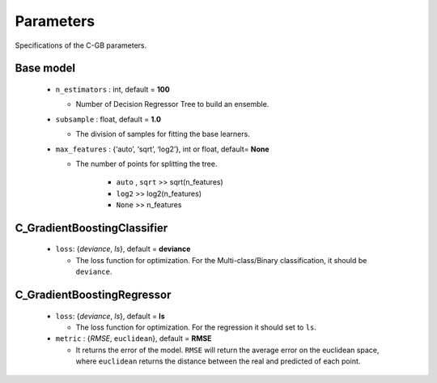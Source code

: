 .. Parameter documentation master file.

Parameters
==========

Specifications of the C-GB parameters.

Base model
----
    
  - ``n_estimators`` : int, default = **100**
  
    - Number of Decision Regressor Tree to build an ensemble.
 
  - ``subsample`` : float, default = **1.0**
  
    - The division of samples for fitting the base learners. 

  - ``max_features`` : {‘auto’, ‘sqrt’, ‘log2’}, int or float, default= **None**
  
    - The number of points for splitting the tree.

        - ``auto`` , ``sqrt`` >> sqrt(n_features)
        - ``log2`` >> log2(n_features)
        - ``None`` >> n_features


C_GradientBoostingClassifier
-----

  - ``loss``: {`deviance`, `ls`}, default = **deviance**
  
    - The loss function for optimization. For the Multi-class/Binary classification, it should be ``deviance``.



C_GradientBoostingRegressor
-----
  - ``loss``: {`deviance`, `ls`}, default = **ls**
  
    - The loss function for optimization. For the regression it should set to ``ls``.

  - ``metric`` : {`RMSE`, ``euclidean``}, default = **RMSE**

    - It returns the error of the model. ``RMSE`` will return the average error on the euclidean space, where ``euclidean`` returns the distance between the real and predicted of each point.
